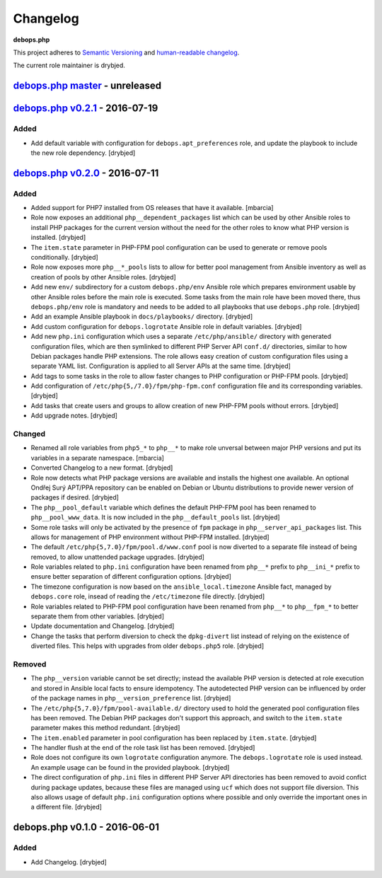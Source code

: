 Changelog
=========

**debops.php**

This project adheres to `Semantic Versioning <http://semver.org/>`_
and `human-readable changelog <http://keepachangelog.com/>`_.

The current role maintainer is drybjed.


`debops.php master`_ - unreleased
---------------------------------

.. _debops.php master: https://github.com/debops/ansible-php/compare/v0.2.1...master


`debops.php v0.2.1`_ - 2016-07-19
---------------------------------

.. _debops.php v0.2.1: https://github.com/debops/ansible-php/compare/v0.2.0...v0.2.1

Added
~~~~~

- Add default variable with configuration for ``debops.apt_preferences`` role,
  and update the playbook to include the new role dependency. [drybjed]


`debops.php v0.2.0`_ - 2016-07-11
---------------------------------

.. _debops.php v0.2.0: https://github.com/debops/ansible-php/compare/v0.1.0...v0.2.0

Added
~~~~~

- Added support for PHP7 installed from OS releases that have it available.
  [mbarcia]

- Role now exposes an additional ``php__dependent_packages`` list which can be
  used by other Ansible roles to install PHP packages for the current version
  without the need for the other roles to know what PHP version is installed.
  [drybjed]

- The ``item.state`` parameter in PHP-FPM pool configuration can be used to
  generate or remove pools conditionally. [drybjed]

- Role now exposes more ``php__*_pools`` lists to allow for better pool
  management from Ansible inventory as well as creation of pools by other
  Ansible roles. [drybjed]

- Add new ``env/`` subdirectory for a custom ``debops.php/env`` Ansible role
  which prepares environment usable by other Ansible roles before the main role
  is executed. Some tasks from the main role have been moved there, thus
  ``debops.php/env`` role is mandatory and needs to be added to all playbooks
  that use ``debops.php`` role. [drybjed]

- Add an example Ansible playbook in ``docs/playbooks/`` directory. [drybjed]

- Add custom configuration for ``debops.logrotate`` Ansible role in default
  variables. [drybjed]

- Add new ``php.ini`` configuration which uses a separate ``/etc/php/ansible/``
  directory with generated configuration files, which are then symlinked to
  different PHP Server API ``conf.d/`` directories, similar to how Debian
  packages handle PHP extensions. The role allows easy creation of custom
  configuration files using a separate YAML list. Configuration is applied to
  all Server APIs at the same time. [drybjed]

- Add tags to some tasks in the role to allow faster changes to PHP
  configuration or PHP-FPM pools. [drybjed]

- Add configuration of ``/etc/php{5,/7.0}/fpm/php-fpm.conf`` configuration file
  and its corresponding variables. [drybjed]

- Add tasks that create users and groups to allow creation of new PHP-FPM pools
  without errors. [drybjed]

- Add upgrade notes. [drybjed]

Changed
~~~~~~~

- Renamed all role variables from ``php5_*`` to ``php__*`` to make role
  unversal between major PHP versions and put its variables in a separate
  namespace. [mbarcia]

- Converted Changelog to a new format. [drybjed]

- Role now detects what PHP package versions are available and installs the
  highest one available. An optional Ondřej Surý APT/PPA repository can be
  enabled on Debian or Ubuntu distributions to provide newer version of
  packages if desired. [drybjed]

- The ``php__pool_default`` variable which defines the default PHP-FPM pool has
  been renamed to ``php__pool_www_data``. It is now included in the
  ``php__default_pools`` list. [drybjed]

- Some role tasks will only be activated by the presence of ``fpm`` package in
  ``php__server_api_packages`` list. This allows for management of PHP
  environment without PHP-FPM installed. [drybjed]

- The default ``/etc/php{5,7.0}/fpm/pool.d/www.conf`` pool is now diverted to
  a separate file instead of being removed, to allow unattended package
  upgrades. [drybjed]

- Role variables related to ``php.ini`` configuration have been renamed from
  ``php__*`` prefix to ``php__ini_*`` prefix to ensure better separation of
  different configuration options. [drybjed]

- The timezone configuration is now based on the ``ansible_local.timezone``
  Ansible fact, managed by ``debops.core`` role, insead of reading the
  ``/etc/timezone`` file directly. [drybjed]

- Role variables related to PHP-FPM pool configuration have been renamed from
  ``php__*`` to ``php__fpm_*`` to better separate them from other variables.
  [drybjed]

- Update documentation and Changelog. [drybjed]

- Change the tasks that perform diversion to check the ``dpkg-divert`` list
  instead of relying on the existence of diverted files. This helps with
  upgrades from older ``debops.php5`` role. [drybjed]

Removed
~~~~~~~

- The ``php__version`` variable cannot be set directly; instead the available
  PHP version is detected at role execution and stored in Ansible local facts
  to ensure idempotency. The autodetected PHP version can be influenced by
  order of the package names in ``php__version_preference`` list. [drybjed]

- The ``/etc/php{5,7.0}/fpm/pool-available.d/`` directory used to hold the
  generated pool configuration files has been removed. The Debian PHP packages
  don't support this approach, and switch to the ``item.state`` parameter makes
  this method redundant. [drybjed]

- The ``item.enabled`` parameter in pool configuration has been replaced by
  ``item.state``. [drybjed]

- The handler flush at the end of the role task list has been removed.
  [drybjed]

- Role does not configure its own ``logrotate`` configuration anymore. The
  ``debops.logrotate`` role is used instead. An example usage can be found in
  the provided playbook. [drybjed]

- The direct configuration of ``php.ini`` files in different PHP Server API
  directories has been removed to avoid confict during package updates, because
  these files are managed using ``ucf`` which does not support file diversion.
  This also allows usage of default ``php.ini`` configuration options where
  possible and only override the important ones in a different file. [drybjed]


debops.php v0.1.0 - 2016-06-01
------------------------------

Added
~~~~~

- Add Changelog. [drybjed]
